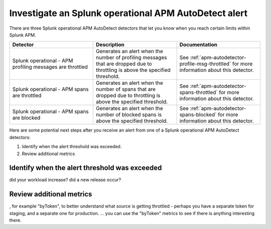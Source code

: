 .. _splunk-operational-apm:

Investigate an Splunk operational APM AutoDetect alert
****************************************************************************

There are three Splunk operational APM AutoDetect detectors that let you know when you reach certain limits within Splunk APM. 

.. list-table::
   :header-rows: 1
   :widths: 33 33 33

   * - Detector
     - Description
     - Documentation
   
   * - Splunk operational - APM profiling messages are throttled 
     - Generates an alert when the number of profiling messages that are dropped due to throttling is above the specified threshold.
     - See :ref:`apm-autodetector-profile-msg-throttled` for more information about this detector.

   * - Splunk operational - APM spans are throttled
     - Generates an alert when the number of spans that are dropped due to throttling is above the specified threshold.
     - See :ref:`apm-autodetector-spans-throttled` for more information about this detector.

   * - Splunk operational - APM spans are blocked
     - Generates an alert when the number of blocked spans is above the specified threshold.
     - See :ref:`apm-autodetector-spans-blocked` for more information about this detector.


Here are some potential next steps after you receive an alert from one of a Splunk operational APM AutoDetect detectors: 

1. Identify when the alert threshold was exceeded.
2. Review additional metrics

Identify when the alert threshold was exceeded
================================================================= 

did your workload increase? did a new release occur?

Review additional metrics
===========================

, for example "byToken", to better understand what source is getting throttled - perhaps you have a separate token for staging, and a separate one for production. ... you can use the "byToken" metrics to see if there is anything interesting there.